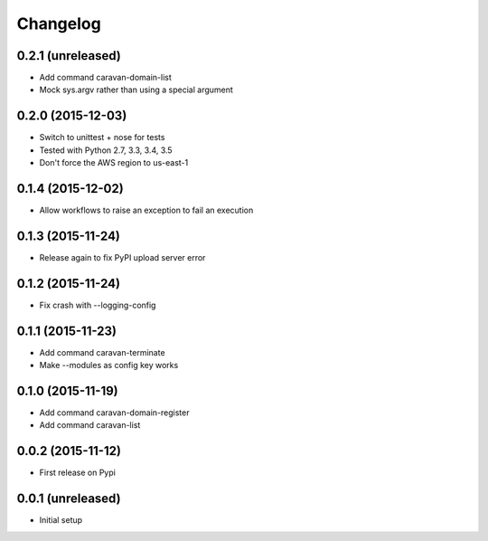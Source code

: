 =========
Changelog
=========

0.2.1 (unreleased)
------------------

- Add command caravan-domain-list
- Mock sys.argv rather than using a special argument


0.2.0 (2015-12-03)
------------------

- Switch to unittest + nose for tests
- Tested with Python 2.7, 3.3, 3.4, 3.5
- Don't force the AWS region to us-east-1


0.1.4 (2015-12-02)
------------------

- Allow workflows to raise an exception to fail an execution


0.1.3 (2015-11-24)
------------------

- Release again to fix PyPI upload server error


0.1.2 (2015-11-24)
------------------

- Fix crash with --logging-config


0.1.1 (2015-11-23)
------------------

- Add command caravan-terminate
- Make --modules as config key works


0.1.0 (2015-11-19)
------------------

- Add command caravan-domain-register
- Add command caravan-list


0.0.2 (2015-11-12)
------------------

- First release on Pypi


0.0.1 (unreleased)
------------------

- Initial setup
